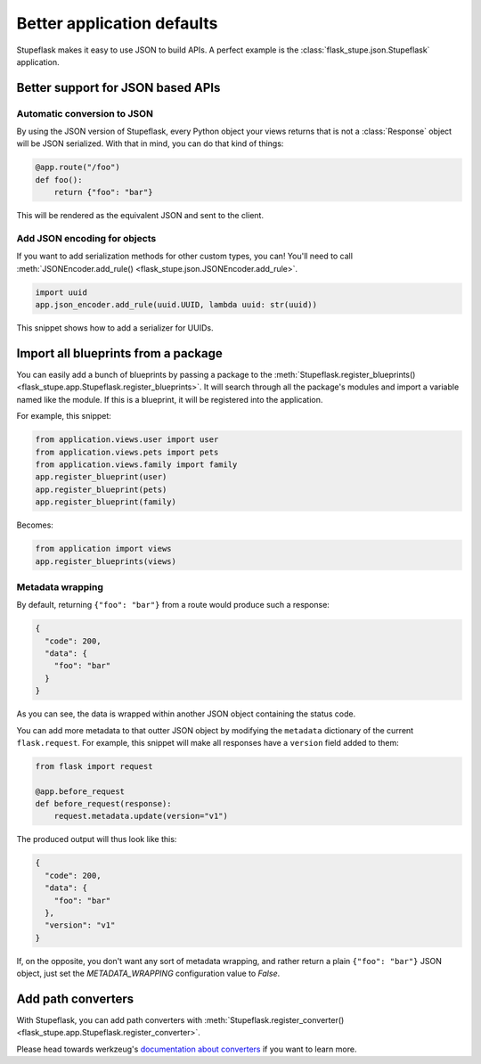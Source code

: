 Better application defaults
###########################

Stupeflask makes it easy to use JSON to build APIs. A perfect example is the
:class:`flask_stupe.json.Stupeflask` application.

Better support for JSON based APIs
==================================

Automatic conversion to JSON
----------------------------

By using the JSON version of Stupeflask, every Python object your views returns
that is not a :class:`Response` object will be JSON serialized. With that in
mind, you can do that kind of things:

.. code-block:: python

    @app.route("/foo")
    def foo():
        return {"foo": "bar"}


This will be rendered as the equivalent JSON and sent to the client.

Add JSON encoding for objects
-----------------------------

If you want to add serialization methods for other custom types, you can!
You'll need to call :meth:`JSONEncoder.add_rule()
<flask_stupe.json.JSONEncoder.add_rule>`.

.. code-block:: python

    import uuid
    app.json_encoder.add_rule(uuid.UUID, lambda uuid: str(uuid))


This snippet shows how to add a serializer for UUIDs.

Import all blueprints from a package
====================================

You can easily add a bunch of blueprints by passing a package to the
:meth:`Stupeflask.register_blueprints()
<flask_stupe.app.Stupeflask.register_blueprints>`. It will search through all
the package's modules and import a variable named like the module. If this is a
blueprint, it will be registered into the application.

For example, this snippet:

.. code-block:: python

    from application.views.user import user
    from application.views.pets import pets
    from application.views.family import family
    app.register_blueprint(user)
    app.register_blueprint(pets)
    app.register_blueprint(family)

Becomes:

.. code-block:: python

    from application import views
    app.register_blueprints(views)


Metadata wrapping
-----------------

By default, returning ``{"foo": "bar"}`` from a route would produce such a
response:

.. code-block:: json

    {
      "code": 200,
      "data": {
        "foo": "bar"
      }
    }


As you can see, the data is wrapped within another JSON object containing the
status code.

You can add more metadata to that outter JSON object by modifying the
``metadata`` dictionary of the current ``flask.request``. For example, this
snippet will make all responses have a ``version`` field added to them:

.. code-block:: python

    from flask import request

    @app.before_request
    def before_request(response):
        request.metadata.update(version="v1")


The produced output will thus look like this:

.. code-block:: json

    {
      "code": 200,
      "data": {
        "foo": "bar"
      },
      "version": "v1"
    }


If, on the opposite, you don't want any sort of metadata wrapping, and rather
return a plain ``{"foo": "bar"}`` JSON object, just set the `METADATA_WRAPPING`
configuration value to `False`.

Add path converters
===================

With Stupeflask, you can add path converters with
:meth:`Stupeflask.register_converter()
<flask_stupe.app.Stupeflask.register_converter>`.

Please head towards werkzeug's `documentation about converters`_ if you want to
learn more.

.. _`documentation about converters`: http://werkzeug.pocoo.org/docs/0.14/routing/#custom-converters
